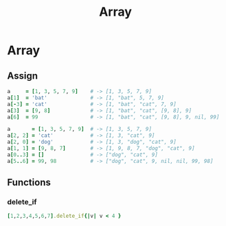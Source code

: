 #+Title: Array
#+OPTIONS: ^:nil

* Array
** Assign
#+BEGIN_SRC ruby
a     = [1, 3, 5, 7, 9]    # -> [1, 3, 5, 7, 9]
a[1]  = 'bat'              # -> [1, "bat", 5, 7, 9]
a[-3] = 'cat'              # -> [1, "bat", "cat", 7, 9]
a[3]  = [9, 8]             # -> [1, "bat", "cat", [9, 8], 9]
a[6]  = 99                 # -> [1, "bat", "cat", [9, 8], 9, nil, 99]
#+END_SRC

#+BEGIN_SRC ruby
a       = [1, 3, 5, 7, 9]  # -> [1, 3, 5, 7, 9]
a[2, 2] = 'cat'            # -> [1, 3, "cat", 9]
a[2, 0] = 'dog'            # -> [1, 3, "dog", "cat", 9]
a[1, 1] = [9, 8, 7]        # -> [1, 9, 8, 7, "dog", "cat", 9]
a[0..3] = []               # -> ["dog", "cat", 9]
a[5..6] = 99, 98           # -> ["dog", "cat", 9, nil, nil, 99, 98]
#+END_SRC

** Functions
*** delete_if
 #+BEGIN_SRC ruby
[1,2,3,4,5,6,7].delete_if{|v| v < 4 }
#+END_SRC